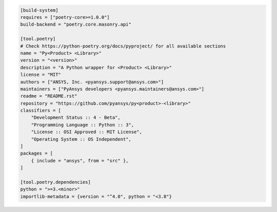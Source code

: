.. code:: toml

    [build-system]
    requires = ["poetry-core>=1.0.0"]
    build-backend = "poetry.core.masonry.api"
    
    [tool.poetry]
    # Check https://python-poetry.org/docs/pyproject/ for all available sections
    name = "Py<Product> <Library>"
    version = "<version>"
    description = "A Python wrapper for <Product> <Library>"
    license = "MIT"
    authors = ["ANSYS, Inc. <pyansys.support@ansys.com>"]
    maintainers = ["PyAnsys developers <pyansys.maintainers@ansys.com>"]
    readme = "README.rst"
    repository = "https://github.com/pyansys/py<product>-<library>"
    classifiers = [
        "Development Status :: 4 - Beta",
        "Programming Language :: Python :: 3",
        "License :: OSI Approved :: MIT License",
        "Operating System :: OS Independent",
    ]
    packages = [
        { include = "ansys", from = "src" },
    ]
    
    [tool.poetry.dependencies]
    python = ">=3.<minor>"
    importlib-metadata = {version = "^4.0", python = "<3.8"}
